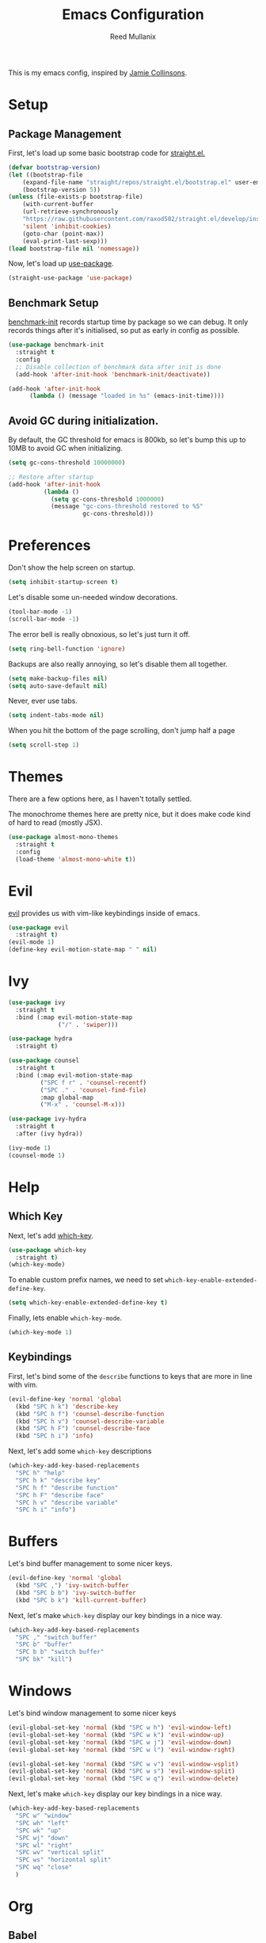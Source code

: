 #+TITLE: Emacs Configuration
#+AUTHOR: Reed Mullanix
#+TOC: true

This is my emacs config, inspired by [[https://github.com/jamiecollinson/dotfiles/blob/master/config.org/][Jamie Collinsons]].

* Setup
** Package Management
    First, let's load up some basic bootstrap code for [[https://github.com/raxod502/straight.el][straight.el.]]
    #+BEGIN_SRC emacs-lisp :tangle yes
    (defvar bootstrap-version)
	(let ((bootstrap-file
	    (expand-file-name "straight/repos/straight.el/bootstrap.el" user-emacs-directory))
	    (bootstrap-version 5))
	(unless (file-exists-p bootstrap-file)
	    (with-current-buffer
		(url-retrieve-synchronously
		"https://raw.githubusercontent.com/raxod502/straight.el/develop/install.el"
		'silent 'inhibit-cookies)
  	    (goto-char (point-max))
	    (eval-print-last-sexp)))
	(load bootstrap-file nil 'nomessage))
    #+END_SRC

    Now, let's load up [[https://github.com/jwiegley/use-package][use-package]].
    #+BEGIN_SRC emacs-lisp :tangle yes
    (straight-use-package 'use-package)
    #+END_SRC
** Benchmark Setup
   [[https://github.com/dholm/benchmark-init-el][benchmark-init]] records startup time by package so we can debug. 
   It only records things after it's initialised, so put as early in config as possible.
   #+BEGIN_SRC emacs-lisp :tangle yes
   (use-package benchmark-init
     :straight t
     :config
     ;; Disable collection of benchmark data after init is done
     (add-hook 'after-init-hook 'benchmark-init/deactivate))

   (add-hook 'after-init-hook
	     (lambda () (message "loaded in %s" (emacs-init-time))))
   #+END_SRC
** Avoid GC during initialization.
   By default, the GC threshold for emacs is 800kb, so let's bump this up to 
   10MB to avoid GC when initializing.
   #+BEGIN_SRC emacs-lisp :tangle yes
   (setq gc-cons-threshold 10000000)

   ;; Restore after startup
   (add-hook 'after-init-hook
             (lambda ()
               (setq gc-cons-threshold 1000000)
               (message "gc-cons-threshold restored to %S"
                        gc-cons-threshold)))
   #+END_SRC
* Preferences
  Don't show the help screen on startup.
  #+BEGIN_SRC emacs-lisp :tangle yes
  (setq inhibit-startup-screen t)
  #+END_SRC

  Let's disable some un-needed window decorations.
  #+BEGIN_SRC emacs-lisp :tangle yes
  (tool-bar-mode -1)
  (scroll-bar-mode -1) 
  #+END_SRC

  The error bell is really obnoxious, so let's just turn it off.
  #+BEGIN_SRC emacs-lisp :tangle yes
  (setq ring-bell-function 'ignore)
  #+END_SRC
  
  Backups are also really annoying, so let's disable them all together.
  #+BEGIN_SRC emacs-lisp :tangle yes
  (setq make-backup-files nil) 
  (setq auto-save-default nil)
  #+END_SRC
  
  Never, ever use tabs.
  #+BEGIN_SRC emacs-lisp :tangle yes
    (setq indent-tabs-mode nil)
  #+END_SRC
  
  When you hit the bottom of the page scrolling, don't jump half a page
  #+BEGIN_SRC emacs-lisp :tangle yes
    (setq scroll-step 1)
  #+END_SRC

* Themes
  There are a few options here, as I haven't totally settled.
  
  The monochrome themes here are pretty nice, but it does make code 
  kind of hard to read (mostly JSX).
  #+BEGIN_SRC emacs-lisp :tangle yes
    (use-package almost-mono-themes
      :straight t
      :config
      (load-theme 'almost-mono-white t))
  #+END_SRC
  
* Evil
  [[https://github.com/emacs-evil/evil][evil]] provides us with vim-like keybindings inside of emacs.
  #+BEGIN_SRC emacs-lisp :tangle yes
  (use-package evil
    :straight t)
  (evil-mode 1)
  (define-key evil-motion-state-map " " nil)
  #+END_SRC
* Ivy
  #+BEGIN_SRC emacs-lisp :tangle yes
    (use-package ivy
      :straight t
      :bind (:map evil-motion-state-map
                  ("/" . 'swiper)))

    (use-package hydra
      :straight t)

    (use-package counsel
      :straight t
      :bind (:map evil-motion-state-map
             ("SPC f r" . 'counsel-recentf)
             ("SPC ." . 'counsel-find-file)
             :map global-map
             ("M-x" . 'counsel-M-x)))

    (use-package ivy-hydra
      :straight t
      :after (ivy hydra))

    (ivy-mode 1)
    (counsel-mode 1)
  #+END_SRC
* Help
** Which Key
  Next, let's add [[https://github.com/justbur/emacs-which-key][which-key]].
  #+BEGIN_SRC emacs-lisp :tangle yes
  (use-package which-key
    :straight t)
  (which-key-mode)
  #+END_SRC

  To enable custom prefix names, we need to set =which-key-enable-extended-define-key=.
  #+BEGIN_SRC emacs-lisp :tangle yes
  (setq which-key-enable-extended-define-key t)
  #+END_SRC
  
  Finally, lets enable =which-key-mode=.
  #+BEGIN_SRC emacs-lisp :tangle yes
    (which-key-mode 1)
  #+END_SRC
** Keybindings
  First, let's bind some of the =describe= functions
  to keys that are more in line with vim.
  #+BEGIN_SRC emacs-lisp :tangle yes
    (evil-define-key 'normal 'global
      (kbd "SPC h k") 'describe-key
      (kbd "SPC h f") 'counsel-describe-function
      (kbd "SPC h v") 'counsel-describe-variable
      (kbd "SPC h F") 'counsel-describe-face
      (kbd "SPC h i") 'info)
  #+END_SRC
  
  Next, let's add some =which-key= descriptions
  #+BEGIN_SRC emacs-lisp :tangle yes
    (which-key-add-key-based-replacements
      "SPC h" "help"
      "SPC h k" "describe key"
      "SPC h f" "describe function"
      "SPC h F" "describe face"
      "SPC h v" "describe variable"
      "SPC h i" "info")
  #+END_SRC
* Buffers
  Let's bind buffer management to some nicer keys.
  #+BEGIN_SRC emacs-lisp :tangle yes
    (evil-define-key 'normal 'global
      (kbd "SPC ,") 'ivy-switch-buffer
      (kbd "SPC b b") 'ivy-switch-buffer
      (kbd "SPC b k") 'kill-current-buffer)
  #+END_SRC
  Next, let's make =which-key= display our key bindings in a nice way.
  #+BEGIN_SRC emacs-lisp :tangle yes
    (which-key-add-key-based-replacements
      "SPC ," "switch buffer"
      "SPC b" "buffer"
      "SPC b b" "switch buffer"
      "SPC bk" "kill")
  #+END_SRC
* Windows
  Let's bind window management to some nicer keys
  #+BEGIN_SRC emacs-lisp :tangle yes
    (evil-global-set-key 'normal (kbd "SPC w h") 'evil-window-left)
    (evil-global-set-key 'normal (kbd "SPC w k") 'evil-window-up)
    (evil-global-set-key 'normal (kbd "SPC w j") 'evil-window-down)
    (evil-global-set-key 'normal (kbd "SPC w l") 'evil-window-right)

    (evil-global-set-key 'normal (kbd "SPC w v") 'evil-window-vsplit)
    (evil-global-set-key 'normal (kbd "SPC w s") 'evil-window-split)
    (evil-global-set-key 'normal (kbd "SPC w q") 'evil-window-delete)
  #+END_SRC

  Next, let's make =which-key= display our key bindings in a nice way.
  #+BEGIN_SRC emacs-lisp :tangle yes
    (which-key-add-key-based-replacements
      "SPC w" "window"
      "SPC wh" "left"
      "SPC wk" "up"
      "SPC wj" "down"
      "SPC wl" "right"
      "SPC wv" "vertical split"
      "SPC ws" "horizontal split"
      "SPC wq" "close"
      )
  #+END_SRC
* Org
** Babel
   It's a bit annoying that =org-babel= asks for confirmation all the time,
   so let's turn it off.
   #+BEGIN_SRC emacs-lisp :tangle yes
     (setq org-confirm-babel-evaluate nil)
   #+END_SRC
* Editor
** Projectile
  [[https://github.com/bbatsov/projectile][projectile]] is a project system for emacs, which lets find navigate
  our projects much faster.
  #+BEGIN_SRC emacs-lisp :tangle yes
    (use-package projectile
      :straight t)
  #+END_SRC
  
  To integrate =projectile= into our =ivy= based workflow, we are going to use
  [[https://github.com/ericdanan/counsel-projectile][counsel-projectile]].
  #+BEGIN_SRC emacs-lisp :tangle yes
    (use-package counsel-projectile
      :straight t)
  #+END_SRC
  
  Finally, let's enable =projectile-mode= globally, and bind the keymap.
  #+BEGIN_SRC emacs-lisp :tangle yes
    (evil-define-key 'normal projectile-mode-map (kbd "SPC p") 'projectile-command-map)
    (projectile-mode 1)
    (counsel-projectile-mode 1)
  #+END_SRC
  
  Finally, let's add some nice =which-key= support
  #+BEGIN_SRC emacs-lisp :tangle yes
    (which-key-add-key-based-replacements
      "SPC p" "project")
  #+END_SRC
** Autocompletion
  For autocompletion, we are going to use [[https://github.com/company-mode/company-mode][company-mode]].
  #+BEGIN_SRC emacs-lisp :tangle yes
    (use-package company
      :straight t)
  #+END_SRC
  
  For now, let's enable it globally.
  #+BEGIN_SRC emacs-lisp :tangle yes
    (global-company-mode)
  #+END_SRC
** Snippets
   We use [[https://github.com/joaotavora/yasnippet][yasnippet]] for all of our snippeting needs.
   #+BEGIN_SRC emacs-lisp :tangle yes
     (use-package yasnippet
       :straight t)
   #+END_SRC
   
   The default yas bindings are pretty hard to use, so let's rebind them.
   #+BEGIN_SRC emacs-lisp :tangle yes
     (evil-define-key 'normal 'global
       (kbd "SPC s n") 'yas-new-snippet
       (kbd "SPC s i") 'yas-insert-snippet
       (kbd "SPC s e") 'yas-visit-snippet-file)
   #+END_SRC
   
   As per usual, let's use =which-key= to give these nicer names.
   #+BEGIN_SRC emacs-lisp :tangle yes
     (which-key-add-key-based-replacements
       "SPC s" "snippets"
       "SPC s n" "new snippet"
       "SPC s i" "insert snippet"
       "SPC s e" "edit snippet")
   #+END_SRC

   Lets enable =yasnippet= globally.
   #+BEGIN_SRC emacs-lisp :tangle yes
     (yas-global-mode 1)
   #+END_SRC
** Flymake
   We use =flymake= to handle displaying errors inside of buffers.
   However, there a few tweaks required to get things working nicely OOTB.
   
   For starters, =flymake= doesn't show errors in a posframe, so we need to install
   [[https://github.com/Ladicle/flymake-posframe][flymake-posframe]] for that.
   #+BEGIN_SRC emacs-lisp :tangle yes
     (use-package flymake-posframe
       :straight (flymake-posframe :type git :host github
				   :repo "Ladicle/flymake-posframe")
       :hook (flymake-mode . flymake-posframe-mode))
   #+END_SRC
* LSP
  [[https://github.com/emacs-lsp/lsp-mode][lsp-mode]] provides language services for quite a few languages.
  #+BEGIN_SRC emacs-lisp :tangle yes
    (use-package lsp-mode
      :straight t
      :commands lsp)
  #+END_SRC

  Next, let's add [[https://github.com/tigersoldier/company-lsp][company-lsp]] for autocompletion support.
  #+BEGIN_SRC emacs-lisp :tangle yes
    (use-package company-lsp
      :straight t
      :commands company-lsp)
  #+END_SRC
  
  Once that's installed, we have to register it as a company backend.
  #+BEGIN_SRC emacs-lisp :tangle yes
    (require 'company-lsp)
    (push 'company-lsp company-backend)
  #+END_SRC

* Tools
** Magit
   To start, let's install [[https://github.com/magit/magit][magit]].
   #+BEGIN_SRC emacs-lisp :tangle yes
     (use-package magit
       :straight t
       :bind (:map evil-motion-state-map
		   ("SPC g g" . 'magit-status)))
   #+END_SRC
   
   =magit= is a fantastic tool, but the keybindings don't quite line up with =evil=.
   Let's change that by using [[https://github.com/emacs-evil/evil-magit][evil-magit]].
   #+BEGIN_SRC emacs-lisp :tangle yes
     (use-package evil-magit
       :straight t)
   #+END_SRC
   
   Finally, let's give our prefix a nice name!
   #+BEGIN_SRC emacs-lisp :tangle yes
     (which-key-add-key-based-replacements
       "SPC g" "git")
   #+END_SRC

** Brew
   It's a pain having to switch to the terminal to use brew,
   so let's use [[https://github.com/TOTBWF/counsel-brew][counsel-brew]] instead.
   #+BEGIN_SRC emacs-lisp :tangle yes
     (use-package counsel-brew
       :straight (counsel-brew :type git :host github
			       :repo "TOTBWF/counsel-brew")
       :commands counsel-brew)
   #+END_SRC
* Languages
  This section covers language specific configuration.
** Agda
   First, we need to load the =agda-input= package.
   This provides an input method for writing agda code.
   #+BEGIN_SRC emacs-lisp :tangle yes
     (use-package agda-input
       :straight (agda-input :type git :host github :repo "agda/agda"
			     :files ("src/data/emacs-mode/agda-input.el")))
   #+END_SRC
   
   Now, let's load up =agda2-mode= itself.
   #+BEGIN_SRC emacs-lisp :tangle yes
     (use-package agda2-mode
       :straight (agda2-mode :type git :host github 
			     :repo "agda/agda"
			     :files ("src/data/emacs-mode/*.el"
				     (:exclude "agda-input.el")))
       :config
       (add-to-list 'exec-path "/Users/reedmullanix/.local/bin/"))
   #+END_SRC

** Emacs Lisp
   Let's enable =flymake-mode= when editing elisp code.
   #+BEGIN_SRC emacs-lisp :tangle yes
     (add-hook 'emacs-lisp-mode-hook 'flymake-mode)
   #+END_SRC
** F#
   We use [[https://github.com/fsharp/emacs-fsharp-mode][fsharp-mode]] to provide font locking and indentation for F#.
   #+BEGIN_SRC emacs-lisp :tangle yes
     (use-package fsharp-mode
       :straight t
       :config
       (add-hook 'fsharp-mode-hook 'lsp)
       :custom
       (fsharp-ac-intellisense-enabled nil))
   #+END_SRC
   
   Next, let's load up the F# language server from =lsp-mode=
   #+BEGIN_SRC emacs-lisp :tangle yes
     (require 'lsp-fsharp)
   #+END_SRC
   
   Finally, let's make sure that the =dotnet= executable is available on our path.
   #+BEGIN_SRC emacs-lisp :tangle yes
     (add-to-list 'exec-path "/usr/local/share/dotnet/")
   #+END_SRC
** Typescript
   Typescript is a bit of a pain to get working, mostly due to
   the evils of JSX.
   
   We are going to need to install [[http://web-mode.org/][web-mode]] for =tsx= support.
   Emacs 27 did add =jsx= support, but the indentation behaves rather oddly
   when dealing with type annotations.
   #+BEGIN_SRC emacs-lisp :tangle yes
     (use-package web-mode
       :straight t
       :custom
       (web-mode-code-indent-offset 2 "Set indentation of js code to 2")
       (web-mode-markup-indent-offset 2 "Set indentation of js code to 2"))
   #+END_SRC
   
   Next, let's load the typescript language server.
